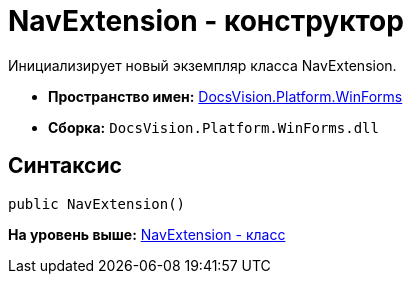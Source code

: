 = NavExtension - конструктор

Инициализирует новый экземпляр класса NavExtension.

* [.keyword]*Пространство имен:* xref:WinForms_NS.adoc[DocsVision.Platform.WinForms]
* [.keyword]*Сборка:* [.ph .filepath]`DocsVision.Platform.WinForms.dll`

== Синтаксис

[source,pre,codeblock,language-csharp]
----
public NavExtension()
----

*На уровень выше:* xref:../../../../api/DocsVision/Platform/WinForms/NavExtension_CL.adoc[NavExtension - класс]
